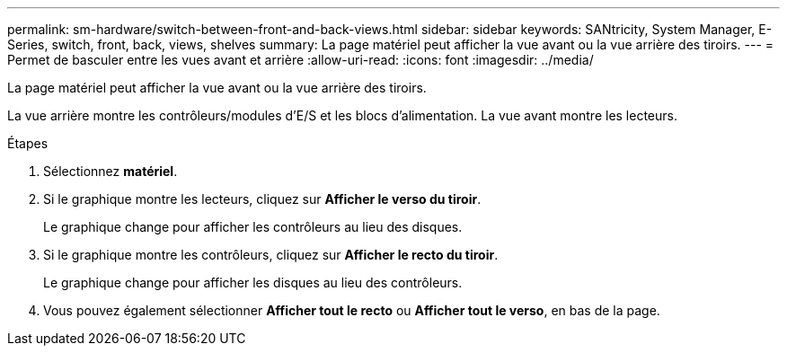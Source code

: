 ---
permalink: sm-hardware/switch-between-front-and-back-views.html 
sidebar: sidebar 
keywords: SANtricity, System Manager, E-Series, switch, front, back, views, shelves 
summary: La page matériel peut afficher la vue avant ou la vue arrière des tiroirs. 
---
= Permet de basculer entre les vues avant et arrière
:allow-uri-read: 
:icons: font
:imagesdir: ../media/


[role="lead"]
La page matériel peut afficher la vue avant ou la vue arrière des tiroirs.

La vue arrière montre les contrôleurs/modules d'E/S et les blocs d'alimentation. La vue avant montre les lecteurs.

.Étapes
. Sélectionnez *matériel*.
. Si le graphique montre les lecteurs, cliquez sur *Afficher le verso du tiroir*.
+
Le graphique change pour afficher les contrôleurs au lieu des disques.

. Si le graphique montre les contrôleurs, cliquez sur *Afficher le recto du tiroir*.
+
Le graphique change pour afficher les disques au lieu des contrôleurs.

. Vous pouvez également sélectionner *Afficher tout le recto* ou *Afficher tout le verso*, en bas de la page.

